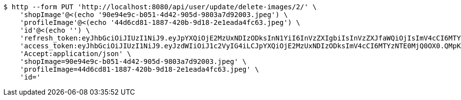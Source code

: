 [source,bash]
----
$ http --form PUT 'http://localhost:8080/api/user/update/delete-images/2/' \
    'shopImage'@<(echo '90e94e9c-b051-4d42-905d-9803a7d92003.jpeg') \
    'profileImage'@<(echo '44d6cd81-1887-420b-9d18-2e1eada4fc63.jpeg') \
    'id'@<(echo '') \
    'refresh_token:eyJhbGciOiJIUzI1NiJ9.eyJpYXQiOjE2MzUxNDIzODksInN1YiI6InVzZXIgbiIsInVzZXJfaWQiOjIsImV4cCI6MTYzNjk1Njc4OX0.ef2RyjH-95PX_BRlJE3Xf_E1hXGYVblL_uvSMLVRbok' \
    'access_token:eyJhbGciOiJIUzI1NiJ9.eyJzdWIiOiJ1c2VyIG4iLCJpYXQiOjE2MzUxNDIzODksImV4cCI6MTYzNTE0MjQ0OX0.QMpKN4YiRHS4obvu08mq792lwwQmttWjwDyiVnjRua8' \
    'Accept:application/json' \
    'shopImage=90e94e9c-b051-4d42-905d-9803a7d92003.jpeg' \
    'profileImage=44d6cd81-1887-420b-9d18-2e1eada4fc63.jpeg' \
    'id='
----